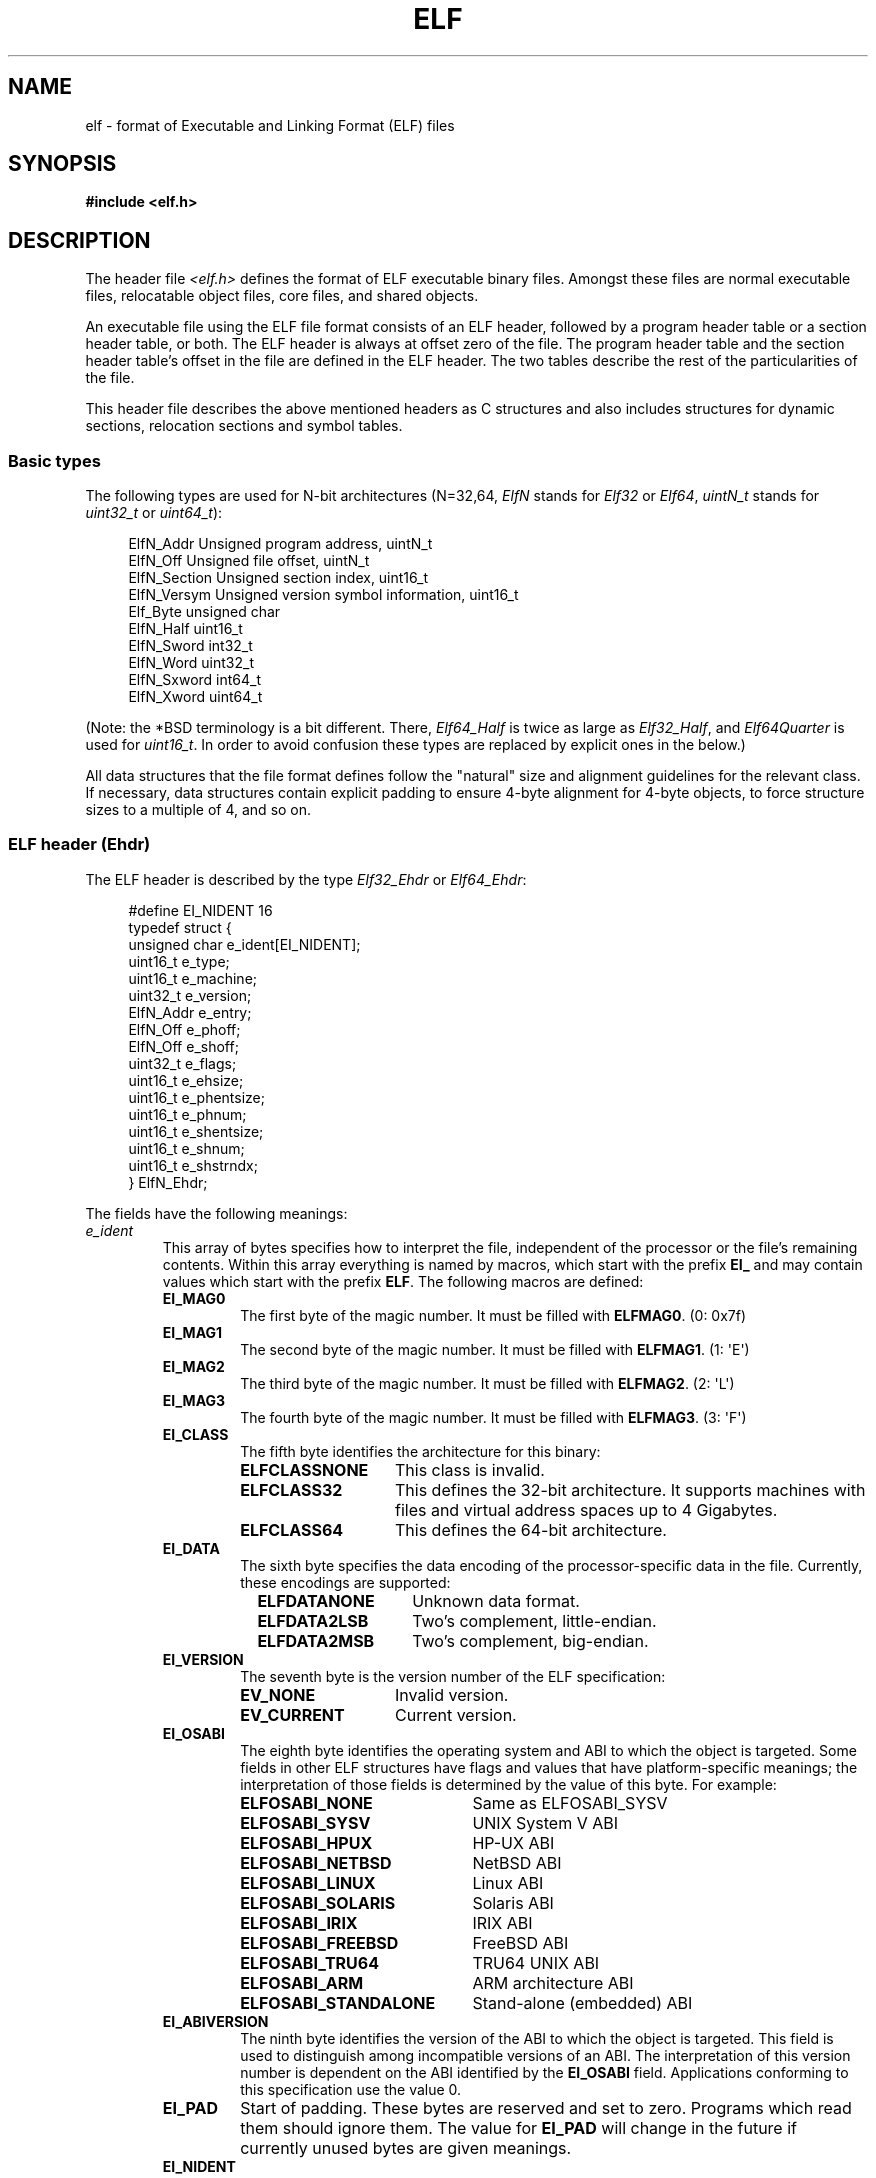 .\"	$OpenBSD: elf.5,v 1.12 2003/10/27 20:23:58 jmc Exp $
.\"Copyright (c) 1999 Jeroen Ruigrok van der Werven
.\"All rights reserved.
.\"
.\" %%%LICENSE_START(PERMISSIVE_MISC)
.\"Redistribution and use in source and binary forms, with or without
.\"modification, are permitted provided that the following conditions
.\"are met:
.\"1. Redistributions of source code must retain the above copyright
.\"   notice, this list of conditions and the following disclaimer.
.\"2. Redistributions in binary form must reproduce the above copyright
.\"   notice, this list of conditions and the following disclaimer in the
.\"   documentation and/or other materials provided with the distribution.
.\"
.\"THIS SOFTWARE IS PROVIDED BY THE AUTHOR AND CONTRIBUTORS ``AS IS'' AND
.\"ANY EXPRESS OR IMPLIED WARRANTIES, INCLUDING, BUT NOT LIMITED TO, THE
.\"IMPLIED WARRANTIES OF MERCHANTABILITY AND FITNESS FOR A PARTICULAR PURPOSE
.\"ARE DISCLAIMED.  IN NO EVENT SHALL THE AUTHOR OR CONTRIBUTORS BE LIABLE
.\"FOR ANY DIRECT, INDIRECT, INCIDENTAL, SPECIAL, EXEMPLARY, OR CONSEQUENTIAL
.\"DAMAGES (INCLUDING, BUT NOT LIMITED TO, PROCUREMENT OF SUBSTITUTE GOODS
.\"OR SERVICES; LOSS OF USE, DATA, OR PROFITS; OR BUSINESS INTERRUPTION)
.\"HOWEVER CAUSED AND ON ANY THEORY OF LIABILITY, WHETHER IN CONTRACT, STRICT
.\"LIABILITY, OR TORT (INCLUDING NEGLIGENCE OR OTHERWISE) ARISING IN ANY WAY
.\"OUT OF THE USE OF THIS SOFTWARE, EVEN IF ADVISED OF THE POSSIBILITY OF
.\"SUCH DAMAGE.
.\" %%%LICENSE_END
.\"
.\"	$FreeBSD: src/share/man/man5/elf.5,v 1.21 2001/10/01 16:09:23 ru Exp $
.\"
.\" Slightly adapted - aeb, 2004-01-01
.\" 2005-07-15, Mike Frysinger <vapier@gentoo.org>, various fixes
.\" 2007-10-11, Mike Frysinger <vapier@gentoo.org>, various fixes
.\" 2007-12-08, mtk, Converted from mdoc to man macros
.\"
.TH ELF 5 (date) "Linux man-pages (unreleased)"
.SH NAME
elf \- format of Executable and Linking Format (ELF) files
.SH SYNOPSIS
.nf
.\" .B #include <elf_abi.h>
.B #include <elf.h>
.fi
.SH DESCRIPTION
The header file
.I <elf.h>
defines the format of ELF executable binary files.
Amongst these files are
normal executable files, relocatable object files, core files, and shared
objects.
.P
An executable file using the ELF file format consists of an ELF header,
followed by a program header table or a section header table, or both.
The ELF header is always at offset zero of the file.
The program header
table and the section header table's offset in the file are defined in the
ELF header.
The two tables describe the rest of the particularities of
the file.
.P
.\" Applications which wish to process ELF binary files for their native
.\" architecture only should include
.\" .I <elf_abi.h>
.\" in their source code.
.\" These applications should need to refer to
.\" all the types and structures by their generic names
.\" "Elf_xxx"
.\" and to the macros by
.\" ELF_xxx".
.\" Applications written this way can be compiled on any architecture,
.\" regardless of whether the host is 32-bit or 64-bit.
.\" .P
.\" Should an application need to process ELF files of an unknown
.\" architecture, then the application needs to explicitly use either
.\" "Elf32_xxx"
.\" or
.\" "Elf64_xxx"
.\" type and structure names.
.\" Likewise, the macros need to be identified by
.\" "ELF32_xxx"
.\" or
.\" "ELF64_xxx".
.\" .P
This header file describes the above mentioned headers as C structures
and also includes structures for dynamic sections, relocation sections and
symbol tables.
.\"
.SS Basic types
The following types are used for N-bit architectures (N=32,64,
.I ElfN
stands for
.I Elf32
or
.IR Elf64 ,
.I uintN_t
stands for
.I uint32_t
or
.IR uint64_t ):
.P
.in +4n
.EX
ElfN_Addr       Unsigned program address, uintN_t
ElfN_Off        Unsigned file offset, uintN_t
ElfN_Section    Unsigned section index, uint16_t
ElfN_Versym     Unsigned version symbol information, uint16_t
Elf_Byte        unsigned char
ElfN_Half       uint16_t
ElfN_Sword      int32_t
ElfN_Word       uint32_t
ElfN_Sxword     int64_t
ElfN_Xword      uint64_t
.\" Elf32_Size  Unsigned object size
.EE
.in
.P
(Note: the *BSD terminology is a bit different.
There,
.I Elf64_Half
is
twice as large as
.IR Elf32_Half ,
and
.I Elf64Quarter
is used for
.IR uint16_t .
In order to avoid confusion these types are replaced by explicit ones
in the below.)
.P
All data structures that the file format defines follow the
"natural"
size and alignment guidelines for the relevant class.
If necessary,
data structures contain explicit padding to ensure 4-byte alignment
for 4-byte objects, to force structure sizes to a multiple of 4, and so on.
.\"
.SS ELF header (Ehdr)
The ELF header is described by the type
.I Elf32_Ehdr
or
.IR Elf64_Ehdr :
.P
.in +4n
.EX
#define EI_NIDENT 16
\&
typedef struct {
    unsigned char e_ident[EI_NIDENT];
    uint16_t      e_type;
    uint16_t      e_machine;
    uint32_t      e_version;
    ElfN_Addr     e_entry;
    ElfN_Off      e_phoff;
    ElfN_Off      e_shoff;
    uint32_t      e_flags;
    uint16_t      e_ehsize;
    uint16_t      e_phentsize;
    uint16_t      e_phnum;
    uint16_t      e_shentsize;
    uint16_t      e_shnum;
    uint16_t      e_shstrndx;
} ElfN_Ehdr;
.EE
.in
.P
The fields have the following meanings:
.\"
.\"
.TP
.I e_ident
This array of bytes specifies how to interpret the file,
independent of the processor or the file's remaining contents.
Within this array everything is named by macros, which start with
the prefix
.B EI_
and may contain values which start with the prefix
.BR ELF .
The following macros are defined:
.RS
.TP
.B EI_MAG0
The first byte of the magic number.
It must be filled with
.BR ELFMAG0 .
(0: 0x7f)
.TP
.B EI_MAG1
The second byte of the magic number.
It must be filled with
.BR ELFMAG1 .
(1: \[aq]E\[aq])
.TP
.B EI_MAG2
The third byte of the magic number.
It must be filled with
.BR ELFMAG2 .
(2: \[aq]L\[aq])
.TP
.B EI_MAG3
The fourth byte of the magic number.
It must be filled with
.BR ELFMAG3 .
(3: \[aq]F\[aq])
.TP
.B EI_CLASS
The fifth byte identifies the architecture for this binary:
.RS
.TP 14
.PD 0
.B ELFCLASSNONE
This class is invalid.
.TP
.B ELFCLASS32
This defines the 32-bit architecture.
It supports machines with files
and virtual address spaces up to 4 Gigabytes.
.TP
.B ELFCLASS64
This defines the 64-bit architecture.
.PD
.RE
.TP
.B EI_DATA
The sixth byte specifies the data encoding of the processor-specific
data in the file.
Currently, these encodings are supported:
.RS 9
.TP 14
.PD 0
.B ELFDATANONE
Unknown data format.
.TP
.B ELFDATA2LSB
Two's complement, little-endian.
.TP
.B ELFDATA2MSB
Two's complement, big-endian.
.PD
.RE
.TP
.B EI_VERSION
The seventh byte is the version number of the ELF specification:
.IP
.PD 0
.RS
.TP 14
.B EV_NONE
Invalid version.
.TP
.B EV_CURRENT
Current version.
.PD
.RE
.\".El
.TP
.B EI_OSABI
The eighth byte identifies the operating system
and ABI to which the object is targeted.
Some fields in other ELF structures have flags
and values that have platform-specific meanings;
the interpretation of those fields is determined by the value of this byte.
For example:
.RS
.TP 21
.PD 0
.B ELFOSABI_NONE
Same as ELFOSABI_SYSV
.\" 0
.TP
.B ELFOSABI_SYSV
UNIX System V ABI
.\" 0
.\" synonym: ELFOSABI_NONE
.TP
.B ELFOSABI_HPUX
HP-UX ABI
.\" 1
.TP
.B ELFOSABI_NETBSD
NetBSD ABI
.\" 2
.TP
.B ELFOSABI_LINUX
Linux ABI
.\" 3
.\" .TP
.\" .BR ELFOSABI_HURD
.\" Hurd ABI
.\" 4
.\" .TP
.\" .BR ELFOSABI_86OPEN
.\" 86Open Common IA32 ABI
.\" 5
.TP
.B ELFOSABI_SOLARIS
Solaris ABI
.\" 6
.\" .TP
.\" .BR ELFOSABI_MONTEREY
.\" Monterey project ABI
.\" Now replaced by
.\" ELFOSABI_AIX
.\" 7
.TP
.B ELFOSABI_IRIX
IRIX ABI
.\" 8
.TP
.B ELFOSABI_FREEBSD
FreeBSD ABI
.\" 9
.TP
.B ELFOSABI_TRU64
TRU64 UNIX ABI
.\" 10
.\" ELFOSABI_MODESTO
.\" 11
.\" ELFOSABI_OPENBSD
.\" 12
.TP
.B ELFOSABI_ARM
ARM architecture ABI
.\" 97
.TP
.B ELFOSABI_STANDALONE
Stand-alone (embedded) ABI
.\" 255
.PD
.RE
.TP
.B EI_ABIVERSION
The ninth byte identifies the version of the ABI
to which the object is targeted.
This field is used to distinguish among incompatible versions of an ABI.
The interpretation of this version number
is dependent on the ABI identified by the
.B EI_OSABI
field.
Applications conforming to this specification use the value 0.
.TP
.B EI_PAD
Start of padding.
These bytes are reserved and set to zero.
Programs
which read them should ignore them.
The value for
.B EI_PAD
will change in
the future if currently unused bytes are given meanings.
.\" As reported by Yuri Kozlov and confirmed by Mike Frysinger, EI_BRAND is
.\" not in GABI (http://www.sco.com/developers/gabi/latest/ch4.eheader.html)
.\" It looks to be a BSDism
.\" .TP
.\" .BR EI_BRAND
.\" Start of architecture identification.
.TP
.B EI_NIDENT
The size of the
.I e_ident
array.
.RE
.TP
.I e_type
This member of the structure identifies the object file type:
.RS
.TP 16
.PD 0
.B ET_NONE
An unknown type.
.TP
.B ET_REL
A relocatable file.
.TP
.B ET_EXEC
An executable file.
.TP
.B ET_DYN
A shared object.
.TP
.B ET_CORE
A core file.
.PD
.RE
.TP
.I e_machine
This member specifies the required architecture for an individual file.
For example:
.RS
.TP 16
.PD 0
.B EM_NONE
An unknown machine
.\" 0
.TP
.B EM_M32
AT&T WE 32100
.\" 1
.TP
.B EM_SPARC
Sun Microsystems SPARC
.\" 2
.TP
.B EM_386
Intel 80386
.\" 3
.TP
.B EM_68K
Motorola 68000
.\" 4
.TP
.B EM_88K
Motorola 88000
.\" 5
.\" .TP
.\" .BR EM_486
.\" Intel 80486
.\" 6
.TP
.B EM_860
Intel 80860
.\" 7
.TP
.B EM_MIPS
MIPS RS3000 (big-endian only)
.\" 8
.\" EM_S370
.\" 9
.\" .TP
.\" .BR EM_MIPS_RS4_BE
.\" MIPS RS4000 (big-endian only). Deprecated
.\" 10
.\" EM_MIPS_RS3_LE (MIPS R3000 little-endian)
.\" 10
.TP
.B EM_PARISC
HP/PA
.\" 15
.TP
.B EM_SPARC32PLUS
SPARC with enhanced instruction set
.\" 18
.TP
.B EM_PPC
PowerPC
.\" 20
.TP
.B EM_PPC64
PowerPC 64-bit
.\" 21
.TP
.B EM_S390
IBM S/390
.\" 22
.TP
.B EM_ARM
Advanced RISC Machines
.\" 40
.TP
.B EM_SH
Renesas SuperH
.\" 42
.TP
.B EM_SPARCV9
SPARC v9 64-bit
.\" 43
.TP
.B EM_IA_64
Intel Itanium
.\" 50
.TP
.B EM_X86_64
AMD x86-64
.\" 62
.TP
.B EM_VAX
DEC Vax
.\" 75
.\" EM_CRIS
.\" 76
.\" .TP
.\" .BR EM_ALPHA
.\" Compaq [DEC] Alpha
.\" .TP
.\" .BR EM_ALPHA_EXP
.\" Compaq [DEC] Alpha with enhanced instruction set
.PD
.RE
.TP
.I e_version
This member identifies the file version:
.RS
.TP 16
.PD 0
.B EV_NONE
Invalid version
.TP
.B EV_CURRENT
Current version
.PD
.RE
.TP
.I e_entry
This member gives the virtual address to which the system first transfers
control, thus starting the process.
If the file has no associated entry
point, this member holds zero.
.TP
.I e_phoff
This member holds the program header table's file offset in bytes.
If
the file has no program header table, this member holds zero.
.TP
.I e_shoff
This member holds the section header table's file offset in bytes.
If the
file has no section header table, this member holds zero.
.TP
.I e_flags
This member holds processor-specific flags associated with the file.
Flag names take the form EF_`machine_flag'.
Currently, no flags have been defined.
.TP
.I e_ehsize
This member holds the ELF header's size in bytes.
.TP
.I e_phentsize
This member holds the size in bytes of one entry in the file's
program header table; all entries are the same size.
.TP
.I e_phnum
This member holds the number of entries in the program header
table.
Thus the product of
.I e_phentsize
and
.I e_phnum
gives the table's size
in bytes.
If a file has no program header,
.I e_phnum
holds the value zero.
.IP
If the number of entries in the program header table is
larger than or equal to
.\" This is a Linux extension, added in Linux 2.6.34.
.B PN_XNUM
(0xffff), this member holds
.B PN_XNUM
(0xffff) and the real number of entries in the program header table is held
in the
.I sh_info
member of the initial entry in section header table.
Otherwise, the
.I sh_info
member of the initial entry contains the value zero.
.RS
.TP
.B PN_XNUM
This is defined as 0xffff, the largest number
.I e_phnum
can have, specifying where the actual number of program headers is assigned.
.PD
.RE
.TP
.I e_shentsize
This member holds a sections header's size in bytes.
A section header is one
entry in the section header table; all entries are the same size.
.TP
.I e_shnum
This member holds the number of entries in the section header table.
Thus
the product of
.I e_shentsize
and
.I e_shnum
gives the section header table's size in bytes.
If a file has no section
header table,
.I e_shnum
holds the value of zero.
.IP
If the number of entries in the section header table is
larger than or equal to
.B SHN_LORESERVE
(0xff00),
.I e_shnum
holds the value zero and the real number of entries in the section header
table is held in the
.I sh_size
member of the initial entry in section header table.
Otherwise, the
.I sh_size
member of the initial entry in the section header table holds
the value zero.
.TP
.I e_shstrndx
This member holds the section header table index of the entry associated
with the section name string table.
If the file has no section name string
table, this member holds the value
.BR SHN_UNDEF .
.IP
If the index of section name string table section is
larger than or equal to
.B SHN_LORESERVE
(0xff00), this member holds
.B SHN_XINDEX
(0xffff) and the real index of the section name string table section
is held in the
.I sh_link
member of the initial entry in section header table.
Otherwise, the
.I sh_link
member of the initial entry in section header table contains the value zero.
.\"
.SS Program header (Phdr)
An executable or shared object file's program header table is an array of
structures, each describing a segment or other information the system needs
to prepare the program for execution.
An object file
.I segment
contains one or more
.IR sections .
Program headers are meaningful only for executable and shared object files.
A file specifies its own program header size with the ELF header's
.I e_phentsize
and
.I e_phnum
members.
The ELF program header is described by the type
.I Elf32_Phdr
or
.I Elf64_Phdr
depending on the architecture:
.P
.in +4n
.EX
typedef struct {
    uint32_t   p_type;
    Elf32_Off  p_offset;
    Elf32_Addr p_vaddr;
    Elf32_Addr p_paddr;
    uint32_t   p_filesz;
    uint32_t   p_memsz;
    uint32_t   p_flags;
    uint32_t   p_align;
} Elf32_Phdr;
.EE
.in
.P
.in +4n
.EX
typedef struct {
    uint32_t   p_type;
    uint32_t   p_flags;
    Elf64_Off  p_offset;
    Elf64_Addr p_vaddr;
    Elf64_Addr p_paddr;
    uint64_t   p_filesz;
    uint64_t   p_memsz;
    uint64_t   p_align;
} Elf64_Phdr;
.EE
.in
.P
The main difference between the 32-bit and the 64-bit program header lies
in the location of the
.I p_flags
member in the total struct.
.TP
.I p_type
This member of the structure indicates what kind of segment this array
element describes or how to interpret the array element's information.
.RS 10
.TP
.B PT_NULL
The array element is unused and the other members' values are undefined.
This lets the program header have ignored entries.
.TP
.B PT_LOAD
The array element specifies a loadable segment, described by
.I p_filesz
and
.IR p_memsz .
The bytes from the file are mapped to the beginning of the memory
segment.
If the segment's memory size
.I p_memsz
is larger than the file size
.IR p_filesz ,
the
"extra"
bytes are defined to hold the value 0 and to follow the segment's
initialized area.
The file size may not be larger than the memory size.
Loadable segment entries in the program header table appear in ascending
order, sorted on the
.I p_vaddr
member.
.TP
.B PT_DYNAMIC
The array element specifies dynamic linking information.
.TP
.B PT_INTERP
The array element specifies the location and size of a null-terminated
pathname to invoke as an interpreter.
This segment type is meaningful
only for executable files (though it may occur for shared objects).
However it may not occur more than once in a file.
If it is present, it must precede any loadable segment entry.
.TP
.B PT_NOTE
The array element specifies the location of notes (ElfN_Nhdr).
.TP
.B PT_SHLIB
This segment type is reserved but has unspecified semantics.
Programs that
contain an array element of this type do not conform to the ABI.
.TP
.B PT_PHDR
The array element, if present,
specifies the location and size of the program header table itself,
both in the file and in the memory image of the program.
This segment type may not occur more than once in a file.
Moreover, it may
occur only if the program header table is part of the memory image of the
program.
If it is present, it must precede any loadable segment entry.
.TP
.B PT_LOPROC
.TQ
.B PT_HIPROC
Values in the inclusive range
.RB [ PT_LOPROC ,
.BR PT_HIPROC ]
are reserved for processor-specific semantics.
.TP
.B PT_GNU_STACK
GNU extension which is used by the Linux kernel to control the state of the
stack via the flags set in the
.I p_flags
member.
.RE
.TP
.I p_offset
This member holds the offset from the beginning of the file at which
the first byte of the segment resides.
.TP
.I p_vaddr
This member holds the virtual address at which the first byte of the
segment resides in memory.
.TP
.I p_paddr
On systems for which physical addressing is relevant, this member is
reserved for the segment's physical address.
Under
BSD
this member is
not used and must be zero.
.TP
.I p_filesz
This member holds the number of bytes in the file image of the segment.
It may be zero.
.TP
.I p_memsz
This member holds the number of bytes in the memory image of the segment.
It may be zero.
.TP
.I p_flags
This member holds a bit mask of flags relevant to the segment:
.RS
.TP
.PD 0
.B PF_X
An executable segment.
.TP
.B PF_W
A writable segment.
.TP
.B PF_R
A readable segment.
.PD
.RE
.IP
A text segment commonly has the flags
.B PF_X
and
.BR PF_R .
A data segment commonly has
.B PF_W
and
.BR PF_R .
.TP
.I p_align
This member holds the value to which the segments are aligned in memory
and in the file.
Loadable process segments must have congruent values for
.I p_vaddr
and
.IR p_offset ,
modulo the page size.
Values of zero and one mean no alignment is required.
Otherwise,
.I p_align
should be a positive, integral power of two, and
.I p_vaddr
should equal
.IR p_offset ,
modulo
.IR p_align .
.\"
.SS Section header (Shdr)
A file's section header table lets one locate all the file's sections.
The
section header table is an array of
.I Elf32_Shdr
or
.I Elf64_Shdr
structures.
The
ELF header's
.I e_shoff
member gives the byte offset from the beginning of the file to the section
header table.
.I e_shnum
holds the number of entries the section header table contains.
.I e_shentsize
holds the size in bytes of each entry.
.P
A section header table index is a subscript into this array.
Some section
header table indices are reserved:
the initial entry and the indices between
.B SHN_LORESERVE
and
.BR SHN_HIRESERVE .
The initial entry is used in ELF extensions for
.IR e_phnum ,
.IR e_shnum ,
and
.IR e_shstrndx ;
in other cases, each field in the initial entry is set to zero.
An object file does not have sections for
these special indices:
.TP
.B SHN_UNDEF
This value marks an undefined, missing, irrelevant,
or otherwise meaningless section reference.
.TP
.B SHN_LORESERVE
This value specifies the lower bound of the range of reserved indices.
.TP
.B SHN_LOPROC
.TQ
.B SHN_HIPROC
Values greater in the inclusive range
.RB [ SHN_LOPROC ,
.BR SHN_HIPROC ]
are reserved for processor-specific semantics.
.TP
.B SHN_ABS
This value specifies the absolute value for the corresponding reference.
For
example, a symbol defined relative to section number
.B SHN_ABS
has an absolute value and is not affected by relocation.
.TP
.B SHN_COMMON
Symbols defined relative to this section are common symbols,
such as FORTRAN COMMON or unallocated C external variables.
.TP
.B SHN_HIRESERVE
This value specifies the upper bound of the range of reserved indices.
The
system reserves indices between
.B SHN_LORESERVE
and
.BR SHN_HIRESERVE ,
inclusive.
The section header table does not contain entries for the
reserved indices.
.P
The section header has the following structure:
.P
.in +4n
.EX
typedef struct {
    uint32_t   sh_name;
    uint32_t   sh_type;
    uint32_t   sh_flags;
    Elf32_Addr sh_addr;
    Elf32_Off  sh_offset;
    uint32_t   sh_size;
    uint32_t   sh_link;
    uint32_t   sh_info;
    uint32_t   sh_addralign;
    uint32_t   sh_entsize;
} Elf32_Shdr;
.EE
.in
.P
.in +4n
.EX
typedef struct {
    uint32_t   sh_name;
    uint32_t   sh_type;
    uint64_t   sh_flags;
    Elf64_Addr sh_addr;
    Elf64_Off  sh_offset;
    uint64_t   sh_size;
    uint32_t   sh_link;
    uint32_t   sh_info;
    uint64_t   sh_addralign;
    uint64_t   sh_entsize;
} Elf64_Shdr;
.EE
.in
.P
No real differences exist between the 32-bit and 64-bit section headers.
.TP
.I sh_name
This member specifies the name of the section.
Its value is an index
into the section header string table section, giving the location of
a null-terminated string.
.TP
.I sh_type
This member categorizes the section's contents and semantics.
.RS
.TP
.B SHT_NULL
This value marks the section header as inactive.
It does not
have an associated section.
Other members of the section header
have undefined values.
.TP
.B SHT_PROGBITS
This section holds information defined by the program, whose
format and meaning are determined solely by the program.
.TP
.B SHT_SYMTAB
This section holds a symbol table.
Typically,
.B SHT_SYMTAB
provides symbols for link editing, though it may also be used
for dynamic linking.
As a complete symbol table, it may contain
many symbols unnecessary for dynamic linking.
An object file can
also contain a
.B SHT_DYNSYM
section.
.TP
.B SHT_STRTAB
This section holds a string table.
An object file may have multiple
string table sections.
.TP
.B SHT_RELA
This section holds relocation entries with explicit addends, such
as type
.I Elf32_Rela
for the 32-bit class of object files.
An object may have multiple
relocation sections.
.TP
.B SHT_HASH
This section holds a symbol hash table.
An object participating in
dynamic linking must contain a symbol hash table.
An object file may
have only one hash table.
.TP
.B SHT_DYNAMIC
This section holds information for dynamic linking.
An object file may
have only one dynamic section.
.TP
.B SHT_NOTE
This section holds notes (ElfN_Nhdr).
.TP
.B SHT_NOBITS
A section of this type occupies no space in the file but otherwise
resembles
.BR SHT_PROGBITS .
Although this section contains no bytes, the
.I sh_offset
member contains the conceptual file offset.
.TP
.B SHT_REL
This section holds relocation offsets without explicit addends, such
as type
.I Elf32_Rel
for the 32-bit class of object files.
An object file may have multiple
relocation sections.
.TP
.B SHT_SHLIB
This section is reserved but has unspecified semantics.
.TP
.B SHT_DYNSYM
This section holds a minimal set of dynamic linking symbols.
An
object file can also contain a
.B SHT_SYMTAB
section.
.TP
.B SHT_LOPROC
.TQ
.B SHT_HIPROC
Values in the inclusive range
.RB [ SHT_LOPROC ,
.BR SHT_HIPROC ]
are reserved for processor-specific semantics.
.TP
.B SHT_LOUSER
This value specifies the lower bound of the range of indices reserved for
application programs.
.TP
.B SHT_HIUSER
This value specifies the upper bound of the range of indices reserved for
application programs.
Section types between
.B SHT_LOUSER
and
.B SHT_HIUSER
may be used by the application, without conflicting with current or future
system-defined section types.
.RE
.TP
.I sh_flags
Sections support one-bit flags that describe miscellaneous attributes.
If a flag bit is set in
.IR sh_flags ,
the attribute is
"on"
for the section.
Otherwise, the attribute is
"off"
or does not apply.
Undefined attributes are set to zero.
.RS
.TP
.B SHF_WRITE
This section contains data that should be writable during process
execution.
.TP
.B SHF_ALLOC
This section occupies memory during process execution.
Some control
sections do not reside in the memory image of an object file.
This
attribute is off for those sections.
.TP
.B SHF_EXECINSTR
This section contains executable machine instructions.
.TP
.B SHF_MASKPROC
All bits included in this mask are reserved for processor-specific
semantics.
.RE
.TP
.I sh_addr
If this section appears in the memory image of a process, this member
holds the address at which the section's first byte should reside.
Otherwise, the member contains zero.
.TP
.I sh_offset
This member's value holds the byte offset from the beginning of the file
to the first byte in the section.
One section type,
.BR SHT_NOBITS ,
occupies no space in the file, and its
.I sh_offset
member locates the conceptual placement in the file.
.TP
.I sh_size
This member holds the section's size in bytes.
Unless the section type
is
.BR SHT_NOBITS ,
the section occupies
.I sh_size
bytes in the file.
A section of type
.B SHT_NOBITS
may have a nonzero size, but it occupies no space in the file.
.TP
.I sh_link
This member holds a section header table index link, whose interpretation
depends on the section type.
.TP
.I sh_info
This member holds extra information, whose interpretation depends on the
section type.
.TP
.I sh_addralign
Some sections have address alignment constraints.
If a section holds a
doubleword, the system must ensure doubleword alignment for the entire
section.
That is, the value of
.I sh_addr
must be congruent to zero, modulo the value of
.IR sh_addralign .
Only zero and positive integral powers of two are allowed.
The value 0 or 1 means that the section has no alignment constraints.
.TP
.I sh_entsize
Some sections hold a table of fixed-sized entries, such as a symbol table.
For such a section, this member gives the size in bytes for each entry.
This member contains zero if the section does not hold a table of
fixed-size entries.
.P
Various sections hold program and control information:
.TP
.I .bss
This section holds uninitialized data that contributes to the program's
memory image.
By definition, the system initializes the data with zeros
when the program begins to run.
This section is of type
.BR SHT_NOBITS .
The attribute types are
.B SHF_ALLOC
and
.BR SHF_WRITE .
.TP
.I .comment
This section holds version control information.
This section is of type
.BR SHT_PROGBITS .
No attribute types are used.
.TP
.I .ctors
This section holds initialized pointers to the C++ constructor functions.
This section is of type
.BR SHT_PROGBITS .
The attribute types are
.B SHF_ALLOC
and
.BR SHF_WRITE .
.TP
.I .data
This section holds initialized data that contribute to the program's
memory image.
This section is of type
.BR SHT_PROGBITS .
The attribute types are
.B SHF_ALLOC
and
.BR SHF_WRITE .
.TP
.I .data1
This section holds initialized data that contribute to the program's
memory image.
This section is of type
.BR SHT_PROGBITS .
The attribute types are
.B SHF_ALLOC
and
.BR SHF_WRITE .
.TP
.I .debug
This section holds information for symbolic debugging.
The contents
are unspecified.
This section is of type
.BR SHT_PROGBITS .
No attribute types are used.
.TP
.I .dtors
This section holds initialized pointers to the C++ destructor functions.
This section is of type
.BR SHT_PROGBITS .
The attribute types are
.B SHF_ALLOC
and
.BR SHF_WRITE .
.TP
.I .dynamic
This section holds dynamic linking information.
The section's attributes
will include the
.B SHF_ALLOC
bit.
Whether the
.B SHF_WRITE
bit is set is processor-specific.
This section is of type
.BR SHT_DYNAMIC .
See the attributes above.
.TP
.I .dynstr
This section holds strings needed for dynamic linking, most commonly
the strings that represent the names associated with symbol table entries.
This section is of type
.BR SHT_STRTAB .
The attribute type used is
.BR SHF_ALLOC .
.TP
.I .dynsym
This section holds the dynamic linking symbol table.
This section is of type
.BR SHT_DYNSYM .
The attribute used is
.BR SHF_ALLOC .
.TP
.I .fini
This section holds executable instructions that contribute to the process
termination code.
When a program exits normally the system arranges to
execute the code in this section.
This section is of type
.BR SHT_PROGBITS .
The attributes used are
.B SHF_ALLOC
and
.BR SHF_EXECINSTR .
.TP
.I .gnu.version
This section holds the version symbol table, an array of
.I ElfN_Half
elements.
This section is of type
.BR SHT_GNU_versym .
The attribute type used is
.BR SHF_ALLOC .
.TP
.I .gnu.version_d
This section holds the version symbol definitions, a table of
.I ElfN_Verdef
structures.
This section is of type
.BR SHT_GNU_verdef .
The attribute type used is
.BR SHF_ALLOC .
.TP
.I .gnu.version_r
This section holds the version symbol needed elements, a table of
.I ElfN_Verneed
structures.
This section is of
type
.BR SHT_GNU_versym .
The attribute type used is
.BR SHF_ALLOC .
.TP
.I .got
This section holds the global offset table.
This section is of type
.BR SHT_PROGBITS .
The attributes are processor-specific.
.TP
.I .hash
This section holds a symbol hash table.
This section is of type
.BR SHT_HASH .
The attribute used is
.BR SHF_ALLOC .
.TP
.I .init
This section holds executable instructions that contribute to the process
initialization code.
When a program starts to run the system arranges to execute
the code in this section before calling the main program entry point.
This section is of type
.BR SHT_PROGBITS .
The attributes used are
.B SHF_ALLOC
and
.BR SHF_EXECINSTR .
.TP
.I .interp
This section holds the pathname of a program interpreter.
If the file has
a loadable segment that includes the section, the section's attributes will
include the
.B SHF_ALLOC
bit.
Otherwise, that bit will be off.
This section is of type
.BR SHT_PROGBITS .
.TP
.I .line
This section holds line number information for symbolic debugging,
which describes the correspondence between the program source and
the machine code.
The contents are unspecified.
This section is of type
.BR SHT_PROGBITS .
No attribute types are used.
.TP
.I .note
This section holds various notes.
This section is of type
.BR SHT_NOTE .
No attribute types are used.
.TP
.I .note.ABI\-tag
This section is used to declare the expected run-time ABI of the ELF image.
It may include the operating system name and its run-time versions.
This section is of type
.BR SHT_NOTE .
The only attribute used is
.BR SHF_ALLOC .
.TP
.I .note.gnu.build\-id
This section is used to hold an ID that uniquely identifies
the contents of the ELF image.
Different files with the same build ID should contain the same executable
content.
See the
.B \-\-build\-id
option to the GNU linker (\fBld\fR (1)) for more details.
This section is of type
.BR SHT_NOTE .
The only attribute used is
.BR SHF_ALLOC .
.TP
.I .note.GNU\-stack
This section is used in Linux object files for declaring stack attributes.
This section is of type
.BR SHT_PROGBITS .
The only attribute used is
.BR SHF_EXECINSTR .
This indicates to the GNU linker that the object file requires an
executable stack.
.TP
.I .note.openbsd.ident
OpenBSD native executables usually contain this section
to identify themselves so the kernel can bypass any compatibility
ELF binary emulation tests when loading the file.
.TP
.I .plt
This section holds the procedure linkage table.
This section is of type
.BR SHT_PROGBITS .
The attributes are processor-specific.
.TP
.I .relNAME
This section holds relocation information as described below.
If the file
has a loadable segment that includes relocation, the section's attributes
will include the
.B SHF_ALLOC
bit.
Otherwise, the bit will be off.
By convention,
"NAME"
is supplied by the section to which the relocations apply.
Thus a relocation
section for
.B .text
normally would have the name
.BR .rel.text .
This section is of type
.BR SHT_REL .
.TP
.I .relaNAME
This section holds relocation information as described below.
If the file
has a loadable segment that includes relocation, the section's attributes
will include the
.B SHF_ALLOC
bit.
Otherwise, the bit will be off.
By convention,
"NAME"
is supplied by the section to which the relocations apply.
Thus a relocation
section for
.B .text
normally would have the name
.BR .rela.text .
This section is of type
.BR SHT_RELA .
.TP
.I .rodata
This section holds read-only data that typically contributes to a
nonwritable segment in the process image.
This section is of type
.BR SHT_PROGBITS .
The attribute used is
.BR SHF_ALLOC .
.TP
.I .rodata1
This section holds read-only data that typically contributes to a
nonwritable segment in the process image.
This section is of type
.BR SHT_PROGBITS .
The attribute used is
.BR SHF_ALLOC .
.TP
.I .shstrtab
This section holds section names.
This section is of type
.BR SHT_STRTAB .
No attribute types are used.
.TP
.I .strtab
This section holds strings, most commonly the strings that represent the
names associated with symbol table entries.
If the file has a loadable
segment that includes the symbol string table, the section's attributes
will include the
.B SHF_ALLOC
bit.
Otherwise, the bit will be off.
This section is of type
.BR SHT_STRTAB .
.TP
.I .symtab
This section holds a symbol table.
If the file has a loadable segment
that includes the symbol table, the section's attributes will include
the
.B SHF_ALLOC
bit.
Otherwise, the bit will be off.
This section is of type
.BR SHT_SYMTAB .
.TP
.I .text
This section holds the
"text",
or executable instructions, of a program.
This section is of type
.BR SHT_PROGBITS .
The attributes used are
.B SHF_ALLOC
and
.BR SHF_EXECINSTR .
.\"
.SS String and symbol tables
String table sections hold null-terminated character sequences, commonly
called strings.
The object file uses these strings to represent symbol
and section names.
One references a string as an index into the string
table section.
The first byte, which is index zero, is defined to hold
a null byte (\[aq]\e0\[aq]).
Similarly, a string table's last byte is defined to
hold a null byte, ensuring null termination for all strings.
.P
An object file's symbol table holds information needed to locate and
relocate a program's symbolic definitions and references.
A symbol table
index is a subscript into this array.
.P
.in +4n
.EX
typedef struct {
    uint32_t      st_name;
    Elf32_Addr    st_value;
    uint32_t      st_size;
    unsigned char st_info;
    unsigned char st_other;
    uint16_t      st_shndx;
} Elf32_Sym;
.EE
.in
.P
.in +4n
.EX
typedef struct {
    uint32_t      st_name;
    unsigned char st_info;
    unsigned char st_other;
    uint16_t      st_shndx;
    Elf64_Addr    st_value;
    uint64_t      st_size;
} Elf64_Sym;
.EE
.in
.P
The 32-bit and 64-bit versions have the same members, just in a different
order.
.TP
.I st_name
This member holds an index into the object file's symbol string table,
which holds character representations of the symbol names.
If the value
is nonzero, it represents a string table index that gives the symbol
name.
Otherwise, the symbol has no name.
.TP
.I st_value
This member gives the value of the associated symbol.
.TP
.I st_size
Many symbols have associated sizes.
This member holds zero if the symbol
has no size or an unknown size.
.TP
.I st_info
This member specifies the symbol's type and binding attributes:
.RS
.TP
.B STT_NOTYPE
The symbol's type is not defined.
.TP
.B STT_OBJECT
The symbol is associated with a data object.
.TP
.B STT_FUNC
The symbol is associated with a function or other executable code.
.TP
.B STT_SECTION
The symbol is associated with a section.
Symbol table entries of
this type exist primarily for relocation and normally have
.B STB_LOCAL
bindings.
.TP
.B STT_FILE
By convention, the symbol's name gives the name of the source file
associated with the object file.
A file symbol has
.B STB_LOCAL
bindings, its section index is
.BR SHN_ABS ,
and it precedes the other
.B STB_LOCAL
symbols of the file, if it is present.
.TP
.B STT_LOPROC
.TQ
.B STT_HIPROC
Values in the inclusive range
.RB [ STT_LOPROC ,
.BR STT_HIPROC ]
are reserved for processor-specific semantics.
.TP
.B STB_LOCAL
Local symbols are not visible outside the object file containing their
definition.
Local symbols of the same name may exist in multiple files
without interfering with each other.
.TP
.B STB_GLOBAL
Global symbols are visible to all object files being combined.
One file's
definition of a global symbol will satisfy another file's undefined
reference to the same symbol.
.TP
.B STB_WEAK
Weak symbols resemble global symbols, but their definitions have lower
precedence.
.TP
.B STB_LOPROC
.TQ
.B STB_HIPROC
Values in the inclusive range
.RB [ STB_LOPROC ,
.BR STB_HIPROC ]
are reserved for processor-specific semantics.
.RE
.IP
There are macros for packing and unpacking the binding and type fields:
.RS
.TP
.BI ELF32_ST_BIND( info )
.TQ
.BI ELF64_ST_BIND( info )
Extract a binding from an
.I st_info
value.
.TP
.BI ELF32_ST_TYPE( info )
.TQ
.BI ELF64_ST_TYPE( info )
Extract a type from an
.I st_info
value.
.TP
.BI ELF32_ST_INFO( bind ", " type )
.TQ
.BI ELF64_ST_INFO( bind ", " type )
Convert a binding and a type into an
.I st_info
value.
.RE
.TP
.I st_other
This member defines the symbol visibility.
.RS
.TP
.PD 0
.B STV_DEFAULT
Default symbol visibility rules.
Global and weak symbols are available to other modules;
references in the local module can be interposed
by definitions in other modules.
.TP
.B STV_INTERNAL
Processor-specific hidden class.
.TP
.B STV_HIDDEN
Symbol is unavailable to other modules;
references in the local module always resolve to the local symbol
(i.e., the symbol can't be interposed by definitions in other modules).
.TP
.B STV_PROTECTED
Symbol is available to other modules,
but references in the local module always resolve to the local symbol.
.PD
.P
There are macros for extracting the visibility type:
.P
.BR ELF32_ST_VISIBILITY (other)
or
.BR ELF64_ST_VISIBILITY (other)
.RE
.TP
.I st_shndx
Every symbol table entry is
"defined"
in relation to some section.
This member holds the relevant section
header table index.
.\"
.SS Relocation entries (Rel & Rela)
Relocation is the process of connecting symbolic references with
symbolic definitions.
Relocatable files must have information that
describes how to modify their section contents, thus allowing executable
and shared object files to hold the right information for a process's
program image.
Relocation entries are these data.
.P
Relocation structures that do not need an addend:
.P
.in +4n
.EX
typedef struct {
    Elf32_Addr r_offset;
    uint32_t   r_info;
} Elf32_Rel;
.EE
.in
.P
.in +4n
.EX
typedef struct {
    Elf64_Addr r_offset;
    uint64_t   r_info;
} Elf64_Rel;
.EE
.in
.P
Relocation structures that need an addend:
.P
.in +4n
.EX
typedef struct {
    Elf32_Addr r_offset;
    uint32_t   r_info;
    int32_t    r_addend;
} Elf32_Rela;
.EE
.in
.P
.in +4n
.EX
typedef struct {
    Elf64_Addr r_offset;
    uint64_t   r_info;
    int64_t    r_addend;
} Elf64_Rela;
.EE
.in
.TP
.I r_offset
This member gives the location at which to apply the relocation action.
For a relocatable file, the value is the byte offset from the beginning
of the section to the storage unit affected by the relocation.
For an
executable file or shared object, the value is the virtual address of
the storage unit affected by the relocation.
.TP
.I r_info
This member gives both the symbol table index with respect to which the
relocation must be made and the type of relocation to apply.
Relocation
types are processor-specific.
When the text refers to a relocation
entry's relocation type or symbol table index, it means the result of
applying
.B ELF[32|64]_R_TYPE
or
.BR ELF[32|64]_R_SYM ,
respectively, to the entry's
.I r_info
member.
.TP
.I r_addend
This member specifies a constant addend used to compute the value to be
stored into the relocatable field.
.\"
.SS Dynamic tags (Dyn)
The
.I .dynamic
section contains a series of structures that hold relevant
dynamic linking information.
The
.I d_tag
member controls the interpretation
of
.IR d_un .
.P
.in +4n
.EX
typedef struct {
    Elf32_Sword    d_tag;
    union {
        Elf32_Word d_val;
        Elf32_Addr d_ptr;
    } d_un;
} Elf32_Dyn;
extern Elf32_Dyn _DYNAMIC[];
.EE
.in
.P
.in +4n
.EX
typedef struct {
    Elf64_Sxword    d_tag;
    union {
        Elf64_Xword d_val;
        Elf64_Addr  d_ptr;
    } d_un;
} Elf64_Dyn;
extern Elf64_Dyn _DYNAMIC[];
.EE
.in
.TP
.I d_tag
This member may have any of the following values:
.RS
.TP 12
.B DT_NULL
Marks end of dynamic section
.TP
.B DT_NEEDED
String table offset to name of a needed library
.TP
.B DT_PLTRELSZ
Size in bytes of PLT relocation entries
.TP
.B DT_PLTGOT
Address of PLT and/or GOT
.TP
.B DT_HASH
Address of symbol hash table
.TP
.B DT_STRTAB
Address of string table
.TP
.B DT_SYMTAB
Address of symbol table
.TP
.B DT_RELA
Address of Rela relocation table
.TP
.B DT_RELASZ
Size in bytes of the Rela relocation table
.TP
.B DT_RELAENT
Size in bytes of a Rela relocation table entry
.TP
.B DT_STRSZ
Size in bytes of string table
.TP
.B DT_SYMENT
Size in bytes of a symbol table entry
.TP
.B DT_INIT
Address of the initialization function
.TP
.B DT_FINI
Address of the termination function
.TP
.B DT_SONAME
String table offset to name of shared object
.TP
.B DT_RPATH
String table offset to search path for direct and indirect library dependencies
.TP
.B DT_SYMBOLIC
Alert linker to search this shared object before the executable for symbols
.TP
.B DT_REL
Address of Rel relocation table
.TP
.B DT_RELSZ
Size in bytes of Rel relocation table
.TP
.B DT_RELENT
Size in bytes of a Rel table entry
.TP
.B DT_PLTREL
Type of relocation entry to which the PLT refers (Rela or Rel)
.TP
.B DT_DEBUG
Undefined use for debugging
.TP
.B DT_TEXTREL
Absence of this entry indicates that no relocation entries should
apply to a nonwritable segment
.TP
.B DT_JMPREL
Address of relocation entries associated solely with the PLT
.TP
.B DT_BIND_NOW
Instruct dynamic linker to process all relocations before
transferring control to the executable
.TP
.B DT_RUNPATH
String table offset to search path for direct library dependencies
.TP
.B DT_LOPROC
.TQ
.B DT_HIPROC
Values in the inclusive range
.RB [ DT_LOPROC ,
.BR DT_HIPROC ]
are reserved for processor-specific semantics
.RE
.TP
.I d_val
This member represents integer values with various interpretations.
.TP
.I d_ptr
This member represents program virtual addresses.
When interpreting
these addresses, the actual address should be computed based on the
original file value and memory base address.
Files do not contain
relocation entries to fixup these addresses.
.TP
.I _DYNAMIC
Array containing all the dynamic structures in the
.I .dynamic
section.
This is automatically populated by the linker.
.\" GABI ELF Reference for Note Sections:
.\" http://www.sco.com/developers/gabi/latest/ch5.pheader.html#note_section
.\"
.\" Note that it implies the sizes and alignments of notes depend on the ELF
.\" size (e.g. 32-bit ELFs have three 4-byte words and use 4-byte alignment
.\" while 64-bit ELFs use 8-byte words & alignment), but that is not the case
.\" in the real world.  Notes always have three 4-byte words as can be seen
.\" in the source links below (remember that Elf64_Word is a 32-bit quantity).
.\" glibc:    https://sourceware.org/git/?p=glibc.git;a=blob;f=elf/elf.h;h=9e59b3275917549af0cebe1f2de9ded3b7b10bf2#l1173
.\" binutils: https://sourceware.org/git/?p=binutils-gdb.git;a=blob;f=binutils/readelf.c;h=274ddd17266aef6e4ad1f67af8a13a21500ff2af#l15943
.\" Linux:    https://git.kernel.org/cgit/linux/kernel/git/torvalds/linux.git/tree/include/uapi/linux/elf.h?h=v4.8#n422
.\" Solaris:  https://docs.oracle.com/cd/E23824_01/html/819-0690/chapter6-18048.html
.\" FreeBSD:  https://svnweb.freebsd.org/base/head/sys/sys/elf_common.h?revision=303677&view=markup#l33
.\" NetBSD:   https://www.netbsd.org/docs/kernel/elf-notes.html
.\" OpenBSD:  https://github.com/openbsd/src/blob/master/sys/sys/exec_elf.h#L533
.\"
.SS Notes (Nhdr)
ELF notes allow for appending arbitrary information for the system to use.
They are largely used by core files
.RI ( e_type
of
.BR ET_CORE ),
but many projects define their own set of extensions.
For example,
the GNU tool chain uses ELF notes to pass information from
the linker to the C library.
.P
Note sections contain a series of notes (see the
.I struct
definitions below).
Each note is followed by the name field (whose length is defined in
\fIn_namesz\fR) and then by the descriptor field (whose length is defined in
\fIn_descsz\fR) and whose starting address has a 4 byte alignment.
Neither field is defined in the note struct due to their arbitrary lengths.
.P
An example for parsing out two consecutive notes should clarify their layout
in memory:
.P
.in +4n
.EX
void *memory, *name, *desc;
Elf64_Nhdr *note, *next_note;
\&
/* The buffer is pointing to the start of the section/segment. */
note = memory;
\&
/* If the name is defined, it follows the note. */
name = note\->n_namesz == 0 ? NULL : memory + sizeof(*note);
\&
/* If the descriptor is defined, it follows the name
   (with alignment). */
\&
desc = note\->n_descsz == 0 ? NULL :
       memory + sizeof(*note) + ALIGN_UP(note\->n_namesz, 4);
\&
/* The next note follows both (with alignment). */
next_note = memory + sizeof(*note) +
                     ALIGN_UP(note\->n_namesz, 4) +
                     ALIGN_UP(note\->n_descsz, 4);
.EE
.in
.P
Keep in mind that the interpretation of
.I n_type
depends on the namespace defined by the
.I n_namesz
field.
If the
.I n_namesz
field is not set (e.g., is 0), then there are two sets of notes:
one for core files and one for all other ELF types.
If the namespace is unknown, then tools will usually fallback to these sets
of notes as well.
.P
.in +4n
.EX
typedef struct {
    Elf32_Word n_namesz;
    Elf32_Word n_descsz;
    Elf32_Word n_type;
} Elf32_Nhdr;
.EE
.in
.P
.in +4n
.EX
typedef struct {
    Elf64_Word n_namesz;
    Elf64_Word n_descsz;
    Elf64_Word n_type;
} Elf64_Nhdr;
.EE
.in
.TP
.I n_namesz
The length of the name field in bytes.
The contents will immediately follow this note in memory.
The name is null terminated.
For example, if the name is "GNU", then
.I n_namesz
will be set to 4.
.TP
.I n_descsz
The length of the descriptor field in bytes.
The contents will immediately follow the name field in memory.
.TP
.I n_type
Depending on the value of the name field, this member may have any of the
following values:
.RS
.TP 5
.B Core files (e_type = ET_CORE)
Notes used by all core files.
These are highly operating system or architecture specific and often require
close coordination with kernels, C libraries, and debuggers.
These are used when the namespace is the default (i.e.,
.I n_namesz
will be set to 0), or a fallback when the namespace is unknown.
.RS
.TP 21
.PD 0
.B NT_PRSTATUS
prstatus struct
.TP
.B NT_FPREGSET
fpregset struct
.TP
.B NT_PRPSINFO
prpsinfo struct
.TP
.B NT_PRXREG
prxregset struct
.TP
.B NT_TASKSTRUCT
task structure
.TP
.B NT_PLATFORM
String from sysinfo(SI_PLATFORM)
.TP
.B NT_AUXV
auxv array
.TP
.B NT_GWINDOWS
gwindows struct
.TP
.B NT_ASRS
asrset struct
.TP
.B NT_PSTATUS
pstatus struct
.TP
.B NT_PSINFO
psinfo struct
.TP
.B NT_PRCRED
prcred struct
.TP
.B NT_UTSNAME
utsname struct
.TP
.B NT_LWPSTATUS
lwpstatus struct
.TP
.B NT_LWPSINFO
lwpinfo struct
.TP
.B NT_PRFPXREG
fprxregset struct
.TP
.B NT_SIGINFO
siginfo_t (size might increase over time)
.TP
.B NT_FILE
Contains information about mapped files
.TP
.B NT_PRXFPREG
user_fxsr_struct
.TP
.B NT_PPC_VMX
PowerPC Altivec/VMX registers
.TP
.B NT_PPC_SPE
PowerPC SPE/EVR registers
.TP
.B NT_PPC_VSX
PowerPC VSX registers
.TP
.B NT_386_TLS
i386 TLS slots (struct user_desc)
.TP
.B NT_386_IOPERM
x86 io permission bitmap (1=deny)
.TP
.B NT_X86_XSTATE
x86 extended state using xsave
.TP
.B NT_S390_HIGH_GPRS
s390 upper register halves
.TP
.B NT_S390_TIMER
s390 timer register
.TP
.B NT_S390_TODCMP
s390 time-of-day (TOD) clock comparator register
.TP
.B NT_S390_TODPREG
s390 time-of-day (TOD) programmable register
.TP
.B NT_S390_CTRS
s390 control registers
.TP
.B NT_S390_PREFIX
s390 prefix register
.TP
.B NT_S390_LAST_BREAK
s390 breaking event address
.TP
.B NT_S390_SYSTEM_CALL
s390 system call restart data
.TP
.B NT_S390_TDB
s390 transaction diagnostic block
.TP
.B NT_ARM_VFP
ARM VFP/NEON registers
.TP
.B NT_ARM_TLS
ARM TLS register
.TP
.B NT_ARM_HW_BREAK
ARM hardware breakpoint registers
.TP
.B NT_ARM_HW_WATCH
ARM hardware watchpoint registers
.TP
.B NT_ARM_SYSTEM_CALL
ARM system call number
.PD
.RE
.TP
.B n_name = GNU
Extensions used by the GNU tool chain.
.RS
.TP
.B NT_GNU_ABI_TAG
Operating system (OS) ABI information.
The desc field will be 4 words:
.IP
.PD 0
.RS
.IP [0] 5
OS descriptor
(\fBELF_NOTE_OS_LINUX\fR, \fBELF_NOTE_OS_GNU\fR, and so on)`
.IP [1]
major version of the ABI
.IP [2]
minor version of the ABI
.IP [3]
subminor version of the ABI
.RE
.PD
.TP
.B NT_GNU_HWCAP
Synthetic hwcap information.
The desc field begins with two words:
.IP
.PD 0
.RS
.IP [0] 5
number of entries
.IP [1]
bit mask of enabled entries
.RE
.PD
.IP
Then follow variable-length entries, one byte followed by a null-terminated
hwcap name string.
The byte gives the bit number to test if enabled, (1U << bit) & bit mask.
.TP
.B NT_GNU_BUILD_ID
Unique build ID as generated by the GNU
.BR ld (1)
.B \-\-build\-id
option.
The desc consists of any nonzero number of bytes.
.TP
.B NT_GNU_GOLD_VERSION
The desc contains the GNU Gold linker version used.
.RE
.TP
.B Default/unknown namespace (e_type != ET_CORE)
These are used when the namespace is the default (i.e.,
.I n_namesz
will be set to 0), or a fallback when the namespace is unknown.
.RS
.TP 12
.PD 0
.B NT_VERSION
A version string of some sort.
.TP
.B NT_ARCH
Architecture information.
.PD
.RE
.RE
.SH NOTES
.\" OpenBSD
.\" ELF support first appeared in
.\" OpenBSD 1.2,
.\" although not all supported platforms use it as the native
.\" binary file format.
ELF first appeared in
System V.
The ELF format is an adopted standard.
.P
The extensions for
.IR e_phnum ,
.IR e_shnum ,
and
.I e_shstrndx
respectively are
Linux extensions.
Sun, BSD, and AMD64 also support them; for further information,
look under SEE ALSO.
.\" .SH AUTHORS
.\" The original version of this manual page was written by
.\" .An Jeroen Ruigrok van der Werven
.\" .Aq asmodai@FreeBSD.org
.\" with inspiration from BSDi's
.\" .Bsx
.\" .Nm elf
.\" man page.
.SH SEE ALSO
.BR as (1),
.BR elfedit (1),
.BR gdb (1),
.BR ld (1),
.BR nm (1),
.BR objcopy (1),
.BR objdump (1),
.BR patchelf (1),
.BR readelf (1),
.BR size (1),
.BR strings (1),
.BR strip (1),
.BR execve (2),
.BR dl_iterate_phdr (3),
.BR core (5),
.BR ld.so (8)
.P
Hewlett-Packard,
.IR "Elf-64 Object File Format" .
.P
Santa Cruz Operation,
.IR "System V Application Binary Interface" .
.P
UNIX System Laboratories,
"Object Files",
.IR "Executable and Linking Format (ELF)" .
.P
Sun Microsystems,
.IR "Linker and Libraries Guide" .
.P
AMD64 ABI Draft,
.IR "System V Application Binary Interface AMD64 Architecture Processor Supplement" .
